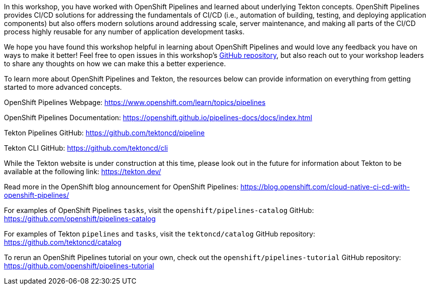 In this workshop, you have worked with OpenShift Pipelines and learned about underlying
Tekton concepts. OpenShift Pipelines provides CI/CD solutions for addressing the
fundamentals of CI/CD (i.e., automation of building, testing, and deploying application components)
but also offers modern solutions around addressing scale, server maintenance, and
making all parts of the CI/CD process highly reusable for any number of application
development tasks.

We hope you have found this workshop helpful in learning about OpenShift Pipelines
and would love any feedback you have on ways to make it better! Feel free to open
issues in this workshop's link:https://github.com/openshift-labs/lab-tekton-pipelines[GitHub repository],
but also reach out to your workshop leaders to share any thoughts on how we can
make this a better experience.

To learn more about OpenShift Pipelines and Tekton, the resources below can provide
information on everything from getting started to more advanced concepts.

OpenShift Pipelines Webpage:
https://www.openshift.com/learn/topics/pipelines

OpenShift Pipelines Documentation:
https://openshift.github.io/pipelines-docs/docs/index.html

Tekton Pipelines GitHub:
https://github.com/tektoncd/pipeline

Tekton CLI GitHub:
https://github.com/tektoncd/cli

While the Tekton website is under construction at this time, please look out in the
future for information about Tekton to be available at the following link:
https://tekton.dev/

Read more in the OpenShift blog announcement for OpenShift Pipelines:
https://blog.openshift.com/cloud-native-ci-cd-with-openshift-pipelines/

For examples of OpenShift Pipelines `tasks`, visit the `openshift/pipelines-catalog`
GitHub:
https://github.com/openshift/pipelines-catalog

For examples of Tekton `pipelines` and `tasks`, visit the `tektoncd/catalog` GitHub
repository:
https://github.com/tektoncd/catalog

To rerun an OpenShift Pipelines tutorial on your own, check out the `openshift/pipelines-tutorial`
GitHub repository:
https://github.com/openshift/pipelines-tutorial
